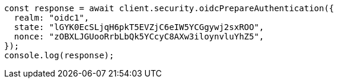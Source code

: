 // This file is autogenerated, DO NOT EDIT
// Use `node scripts/generate-docs-examples.js` to generate the docs examples

[source, js]
----
const response = await client.security.oidcPrepareAuthentication({
  realm: "oidc1",
  state: "lGYK0EcSLjqH6pkT5EVZjC6eIW5YCGgywj2sxROO",
  nonce: "zOBXLJGUooRrbLbQk5YCcyC8AXw3iloynvluYhZ5",
});
console.log(response);
----
